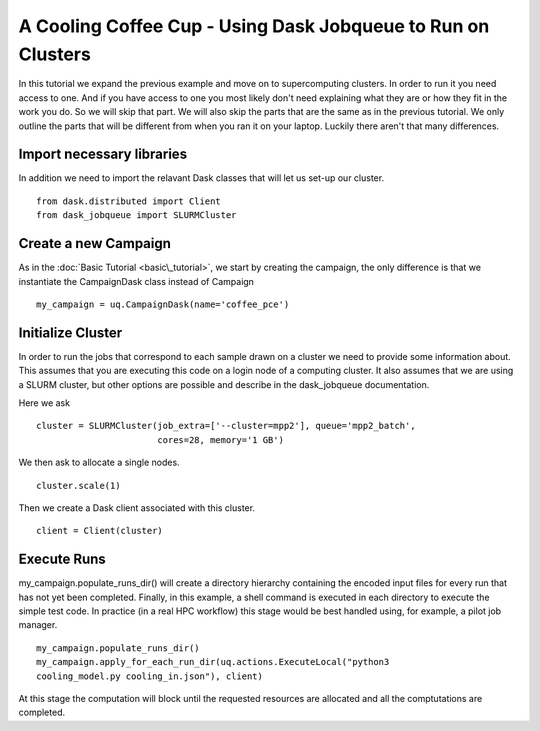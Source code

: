 .. _dask_tutorial:

A Cooling Coffee Cup - Using Dask Jobqueue to Run on Clusters
=============================================================

In this tutorial we expand the previous example and move on to supercomputing
clusters. In order to run it you need access to one. And if you have access to
one you most likely don't need explaining what they are or how they fit in
the work you do. So we will skip that part. We will also skip the parts that
are the same as in the previous tutorial. We only outline the parts that will
be different from when you ran it on your laptop. Luckily there aren't that
many differences.


Import necessary libraries
--------------------------

In addition we need to import the relavant Dask classes that will let us
set-up our cluster. ::

    from dask.distributed import Client
    from dask_jobqueue import SLURMCluster

Create a new Campaign
---------------------

As in the :doc:`Basic Tutorial <basic\_tutorial>`, we start by creating the
campaign, the only difference is that we instantiate the CampaignDask class
instead of Campaign ::

    my_campaign = uq.CampaignDask(name='coffee_pce')

Initialize Cluster
------------------

In order to run the jobs that correspond to each sample drawn on a cluster we
need to provide some information about. This assumes that you are executing
this code on a login node of a computing cluster. It also assumes that we are
using a SLURM cluster, but other options are possible and describe in the
dask_jobqueue documentation.

Here we ask ::

    cluster = SLURMCluster(job_extra=['--cluster=mpp2'], queue='mpp2_batch', 
                           cores=28, memory='1 GB')

We then ask to allocate a single nodes. ::

    cluster.scale(1)

Then we create a Dask client associated with this cluster. ::

    client = Client(cluster)


Execute Runs
------------
my\_campaign.populate\_runs\_dir() will create a directory hierarchy
containing the encoded input files for every run that has not yet been
completed. Finally, in this example, a shell command is executed in each
directory to execute the simple test code. In practice (in a real HPC
workflow) this stage would be best handled using, for example, a pilot job
manager. ::

    my_campaign.populate_runs_dir()
    my_campaign.apply_for_each_run_dir(uq.actions.ExecuteLocal("python3
    cooling_model.py cooling_in.json"), client)

At this stage the computation will block until the requested resources are
allocated and all the comptutations are completed.
